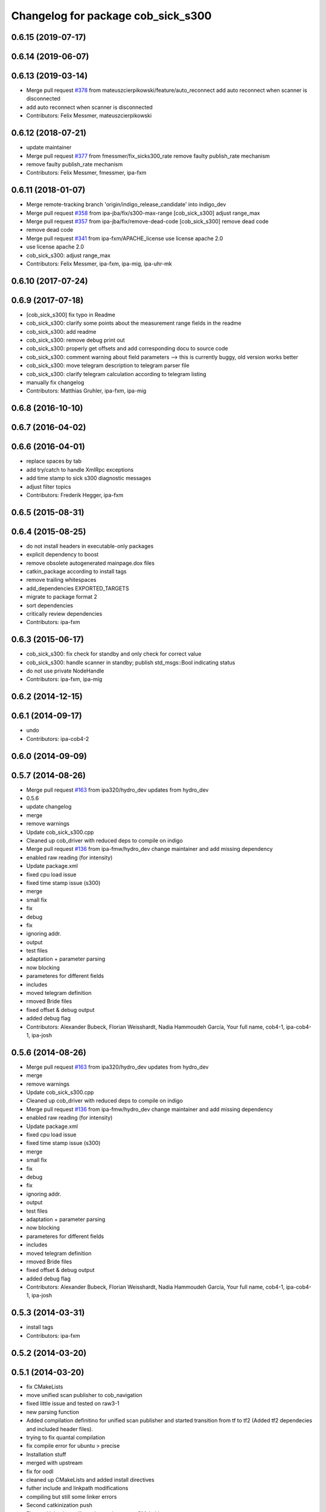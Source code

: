 ^^^^^^^^^^^^^^^^^^^^^^^^^^^^^^^^^^^
Changelog for package cob_sick_s300
^^^^^^^^^^^^^^^^^^^^^^^^^^^^^^^^^^^

0.6.15 (2019-07-17)
-------------------

0.6.14 (2019-06-07)
-------------------

0.6.13 (2019-03-14)
-------------------
* Merge pull request `#378 <https://github.com/ipa320/cob_driver/issues/378>`_ from mateuszcierpikowski/feature/auto_reconnect
  add auto reconnect when scanner is disconnected
* add auto reconnect when scanner is disconnected
* Contributors: Felix Messmer, mateuszcierpikowski

0.6.12 (2018-07-21)
-------------------
* update maintainer
* Merge pull request `#377 <https://github.com/ipa320/cob_driver/issues/377>`_ from fmessmer/fix_sicks300_rate
  remove faulty publish_rate mechanism
* remove faulty publish_rate mechanism
* Contributors: Felix Messmer, fmessmer, ipa-fxm

0.6.11 (2018-01-07)
-------------------
* Merge remote-tracking branch 'origin/indigo_release_candidate' into indigo_dev
* Merge pull request `#358 <https://github.com/ipa320/cob_driver/issues/358>`_ from ipa-jba/fix/s300-max-range
  [cob_sick_s300] adjust range_max
* Merge pull request `#357 <https://github.com/ipa320/cob_driver/issues/357>`_ from ipa-jba/fix/remove-dead-code
  [cob_sick_s300] remove dead code
* remove dead code
* Merge pull request `#341 <https://github.com/ipa320/cob_driver/issues/341>`_ from ipa-fxm/APACHE_license
  use license apache 2.0
* use license apache 2.0
* cob_sick_s300: adjust range_max
* Contributors: Felix Messmer, ipa-fxm, ipa-mig, ipa-uhr-mk

0.6.10 (2017-07-24)
-------------------

0.6.9 (2017-07-18)
------------------
* [cob_sick_s300] fix typo in Readme
* cob_sick_s300: clarify some points about the measurement range fields in the readme
* cob_sick_s300: add readme
* cob_sick_s300: remove debug print out
* cob_sick_s300: properly get offsets and add corresponding docu to source code
* cob_sick_s300: comment warning about field parameters --> this is currently buggy, old version works better
* cob_sick_s300: move telegram description to telegram parser file
* cob_sick_s300: clarify telegram calculation according to telegram listing
* manually fix changelog
* Contributors: Matthias Gruhler, ipa-fxm, ipa-mig

0.6.8 (2016-10-10)
------------------

0.6.7 (2016-04-02)
------------------

0.6.6 (2016-04-01)
------------------
* replace spaces by tab
* add try/catch to handle XmlRpc exceptions
* add time stamp to sick s300 diagnostic messages
* adjust filter topics
* Contributors: Frederik Hegger, ipa-fxm

0.6.5 (2015-08-31)
------------------

0.6.4 (2015-08-25)
------------------
* do not install headers in executable-only packages
* explicit dependency to boost
* remove obsolete autogenerated mainpage.dox files
* catkin_package according to install tags
* remove trailing whitespaces
* add_dependencies EXPORTED_TARGETS
* migrate to package format 2
* sort dependencies
* critically review dependencies
* Contributors: ipa-fxm

0.6.3 (2015-06-17)
------------------
* cob_sick_s300: fix check for standby and only check for correct value
* cob_sick_s300: handle scanner in standby; publish std_msgs::Bool indicating status
* do not use private NodeHandle
* Contributors: ipa-fxm, ipa-mig

0.6.2 (2014-12-15)
------------------

0.6.1 (2014-09-17)
------------------
* undo
* Contributors: ipa-cob4-2

0.6.0 (2014-09-09)
------------------

0.5.7 (2014-08-26)
------------------
* Merge pull request `#163 <https://github.com/ipa320/cob_driver/issues/163>`_ from ipa320/hydro_dev
  updates from hydro_dev
* 0.5.6
* update changelog
* merge
* remove warnings
* Update cob_sick_s300.cpp
* Cleaned up cob_driver with reduced deps to compile on indigo
* Merge pull request `#136 <https://github.com/ipa320/cob_driver/issues/136>`_ from ipa-fmw/hydro_dev
  change maintainer and add missing dependency
* enabled raw reading (for intensity)
* Update package.xml
* fixed cpu load issue
* fixed time stamp issue (s300)
* merge
* small fix
* fix
* debug
* fix
* ignoring addr.
* output
* test files
* adaptation + parameter parsing
* now blocking
* parameteres for different fields
* includes
* moved telegram definition
* rmoved Bride files
* fixed offset & debug output
* added debug flag
* Contributors: Alexander Bubeck, Florian Weisshardt, Nadia Hammoudeh García, Your full name, cob4-1, ipa-cob4-1, ipa-josh

0.5.6 (2014-08-26)
------------------
* Merge pull request `#163 <https://github.com/ipa320/cob_driver/issues/163>`_ from ipa320/hydro_dev
  updates from hydro_dev
* merge
* remove warnings
* Update cob_sick_s300.cpp
* Cleaned up cob_driver with reduced deps to compile on indigo
* Merge pull request `#136 <https://github.com/ipa320/cob_driver/issues/136>`_ from ipa-fmw/hydro_dev
  change maintainer and add missing dependency
* enabled raw reading (for intensity)
* Update package.xml
* fixed cpu load issue
* fixed time stamp issue (s300)
* merge
* small fix
* fix
* debug
* fix
* ignoring addr.
* output
* test files
* adaptation + parameter parsing
* now blocking
* parameteres for different fields
* includes
* moved telegram definition
* rmoved Bride files
* fixed offset & debug output
* added debug flag
* Contributors: Alexander Bubeck, Florian Weisshardt, Nadia Hammoudeh García, Your full name, cob4-1, ipa-cob4-1, ipa-josh

0.5.3 (2014-03-31)
------------------
* install tags
* Contributors: ipa-fxm

0.5.2 (2014-03-20)
------------------

0.5.1 (2014-03-20)
------------------
* fix CMakeLists
* move unified scan publisher to cob_navigation
* fixed little issue and tested on raw3-1
* new parsing function
* Added compilation definitino for unified scan publisher and started transition from tf to tf2 (Added tf2 dependecies and included header files).
* trying to fix quantal compilation
* fix compile error for ubuntu > precise
* Installation stuff
* merged with upstream
* fix for oodl
* cleaned up CMakeLists and added install directives
* futher include and linkpath modifications
* compiling but still some linker errors
* Second catkinization push
* First catkinization, still need to update some CMakeLists.txt
* cob_sick_s300: changes from Jan Paulus, BRSU
* fixed parameter handling
* electric backport of sick driver
* changes for fuerte compatibility
* remove test for non existent launch files
* removed deprecated yaml and launch files
* cob_sick_s300: set range_min and range_max
* cob_scan_filter: setting filtered values to 0 to be skipped by ros::laser_projector
* sick_s300: corrected error from merge with ipa320 diagnostic implementation
* merge with ipa320
* cob_scan_gilter is working with multiple scan intervals -> tested
* scan_filtered: specifiying ranges from-PI to PI.
* scan_filter: before merge
* cob scan filter
* sick_s300: introduced scan_cycle_time, decrementing time_increments -> experiments look good
* sick_s300: now time_increment now negative, better overall results
* sick_s300: angle_increment negative to keep time diffs...
* added diagnostic messages to sick module
* sick_s300: changed laser_frequency to scan_duration
* sick_s300
* sick_s300: cleaned file, parameter loading
* cob_scan_filter: added additional handling for invalid intervals..
* cob_scan_filter: added funcionality to specify multiple intervals to be filtered out from any LaserScan topic
* sick_s300: debugged some type conversions, time sync now working, not tested on hw
* sick_s300: always using latest scan-message from buffer, sync stamps with ros-time
* sick_s300: scanning for data-sets backwards in stream->getting newer scans
* sick_tests
* Merge branch 'master' into sick_test
* tests on laser scanner/serial
* using private nodehandle
* merge
* additional config files for cob3-bosch
* added roslaunch tests
* added cob3-4 configs
* additional config files for cob3-bosch
* added rostest
* added node for unifying front and rear scanner in base_link frame in order to use the resulting 360 degree scan for gmapping
* icob changes
* adapted test files
* update cob3-3
* rearranging cob_camera_sensors launch files
* scanner config for icob
* config for cob3-3
* config for cob3-3
* changed test duration to 10s
* camera settings added for head
* correct rear scan launch
* added camera tests
* unified names
* modified parameters
* modified parameters
* modified tests
* modified sick driver to support efi configuration
* switched head modules
* cleanup in cob_driver
* merged rostest files
* included new rostest file rear.test
* included new rostest file front.test
* new rostest file
* deleted old restest file
* launch files for testing
* hztest for rear scanner
* added rostest tag
* parameter changes
* front scanner launch file and front scanner test file
* laser filter working on cob3-1
* test for scan front and scan front raw
* rostest for scan front
* added scanfilter for front scanner
* merge
* lbr working on cob
* modifications for cob3-1
* bringup for cob3-1
* update documentation and deleted tf broadcaster
* adaptions for cob3-2
* restructures launch files for sick
* testing navigation
* modified url
* cleanup in cob_simulation
* cleanup in cob_driver
* new files for navigation, e.g. maps and launch files
* cob_2dnav working
* JSF: Added intrinsics to topic
* adaptions to cob3-1
* added cob3-1 launch files
* improved navigation parameters
* separated launch files for cob3-2
* test of ROS navigation on cob
* adjusted file paths
* Merge branch 'fmw-hj' into review-bitbots
* renamed packages to cob_
* Contributors: Alexander Bubeck, COB3-Navigation, Denis Štogl, Richard Bormann, Your full name, abubeck, b-it-bots, cob, cpc-pk, fmw, fmw-jk, ipa, ipa-fmw, ipa-fxm, ipa-mig, ipa-uhr, raw3
